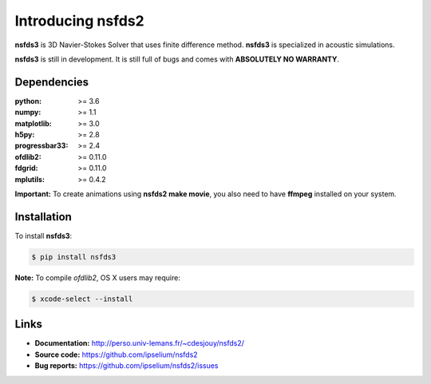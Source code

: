 Introducing nsfds2
==================

|Pypi| |Licence| |DOI|


.. image:: https://github.com/ipselium/nsfds2/blob/master/docs/source/images/nsfds2.png


**nsfds3** is 3D Navier-Stokes Solver that uses finite difference method.
**nsfds3** is specialized in acoustic simulations.

**nsfds3** is still in development. It is still full of bugs and comes with
**ABSOLUTELY NO WARRANTY**.


Dependencies
------------

:python: >= 3.6
:numpy: >= 1.1
:matplotlib: >= 3.0
:h5py: >= 2.8
:progressbar33: >= 2.4
:ofdlib2: >= 0.11.0
:fdgrid: >= 0.11.0
:mplutils: >= 0.4.2

**Important:** To create animations using **nsfds2 make movie**, you also need to
have **ffmpeg** installed on your system.


Installation
------------

To install **nsfds3**:

.. code:: console

   $ pip install nsfds3


**Note:** To compile *ofdlib2*, OS X users may require:

.. code:: console

   $ xcode-select --install


Links
-----

- **Documentation:** http://perso.univ-lemans.fr/~cdesjouy/nsfds2/
- **Source code:** https://github.com/ipselium/nsfds2
- **Bug reports:** https://github.com/ipselium/nsfds2/issues


.. |Pypi| image:: https://badge.fury.io/py/nsfds2.svg
    :target: https://pypi.org/project/nsfds2
    :alt: Pypi Package

.. |Licence| image:: https://img.shields.io/github/license/ipselium/nsfds2.svg

.. |DOI| image:: https://zenodo.org/badge/178000566.svg
    :target: https://zenodo.org/badge/latestdoi/178000566

